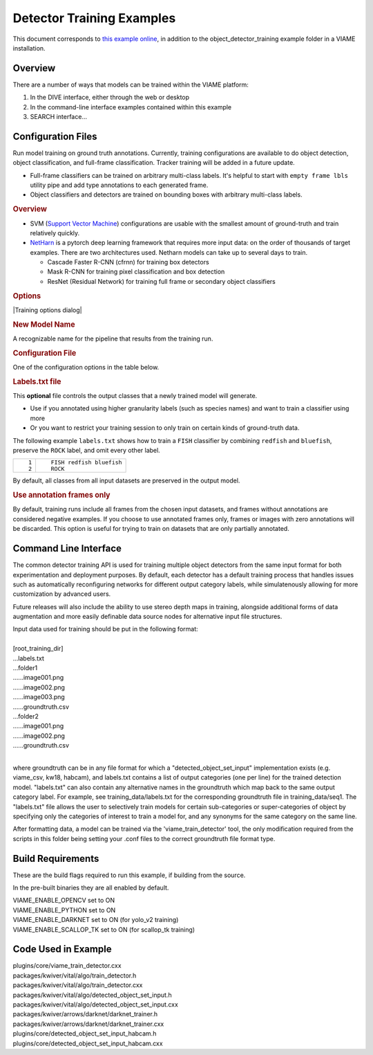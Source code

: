 
==========================
Detector Training Examples
==========================

This document corresponds to `this example online`_, in addition to the
object_detector_training example folder in a VIAME installation.

.. _this example online: https://github.com/VIAME/VIAME/tree/master/examples/object_detector_training

********
Overview
********

There are a number of ways that models can be trained within the VIAME platform:

1) In the DIVE interface, either through the web or desktop
2) In the command-line interface examples contained within this example
3) SEARCH interface...

*******************
Configuration Files
*******************

Run model training on ground truth annotations. Currently,
training configurations are available to do object
detection, object classification, and full-frame
classification. Tracker training will be added in a future
update.

-  Full-frame classifiers can be trained on arbitrary
   multi-class labels. It's helpful to start with
   ``empty frame lbls`` utility pipe and add type
   annotations to each generated frame.
-  Object classifiers and detectors are trained on bounding
   boxes with arbitrary multi-class labels.

.. rubric:: Overview
   :name: overview

-  SVM (`Support Vector
   Machine <https://en.wikipedia.org/wiki/Support-vector_machine>`__)
   configurations are usable with the smallest amount of
   ground-truth and train relatively quickly.
-  `NetHarn <https://gitlab.kitware.com/computer-vision/netharn>`__
   is a pytorch deep learning framework that requires more
   input data: on the order of thousands of target examples.
   There are two architectures used. Netharn models can take
   up to several days to train.

   -  Cascade Faster R-CNN (cfrnn) for training box
      detectors
   -  Mask R-CNN for training pixel classification and box
      detection
   -  ResNet (Residual Network) for training full frame or
      secondary object classifiers

.. rubric:: Options
   :name: options

|Training options dialog|

.. rubric:: New Model Name
   :name: new-model-name

A recognizable name for the pipeline that results from the
training run.

.. rubric:: Configuration File
   :name: configuration-file

One of the configuration options in the table below.

.. rubric:: Labels.txt file
   :name: labelstxt-file

This **optional** file controls the output classes that a
newly trained model will generate.

-  Use if you annotated using higher granularity labels
   (such as species names) and want to train a classifier
   using more
-  Or you want to restrict your training session to only
   train on certain kinds of ground-truth data.

The following example ``labels.txt`` shows how to train a
``FISH`` classifier by combining ``redfish`` and
``bluefish``, preserve the ``ROCK`` label, and omit every
other label.

.. container:: highlight

   +-----------------------------------+-----------------------------------+
   | .. container:: linenodiv          | .. container::                    |
   |                                   |                                   |
   |    ::                             |    ::                             |
   |                                   |                                   |
   |       1                           |       FISH redfish bluefish       |
   |       2                           |       ROCK                        |
   +-----------------------------------+-----------------------------------+

By default, all classes from all input datasets are
preserved in the output model.

.. rubric:: Use annotation frames only
   :name: use-annotation-frames-only

By default, training runs include all frames from the chosen
input datasets, and frames without annotations are
considered negative examples. If you choose to use annotated
frames only, frames or images with zero annotations will be
discarded. This option is useful for trying to train on
datasets that are only partially annotated.


**********************
Command Line Interface
**********************

The common detector training API is used for training multiple object
detectors from the same input format for both experimentation and
deployment purposes. By default, each detector has a default training
process that handles issues such as automatically reconfiguring networks
for different output category labels, while simulatenously allowing for
more customization by advanced users.

Future releases will also include the ability to use stereo depth
maps in training, alongside additional forms of data augmentation
and more easily definable data source nodes for alternative input
file structures.

| Input data used for training should be put in the following format:
|
| [root_training_dir]
| ...labels.txt
| ...folder1
| ......image001.png
| ......image002.png
| ......image003.png
| ......groundtruth.csv
| ...folder2
| ......image001.png
| ......image002.png
| ......groundtruth.csv
|
where groundtruth can be in any file format for which a
"detected_object_set_input" implementation exists (e.g. viame_csv, kw18, habcam),
and labels.txt contains a list of output categories (one per line) for
the trained detection model. "labels.txt" can also contain any alternative
names in the groundtruth which map back to the same output category label.
For example, see training_data/labels.txt for the corresponding groundtruth
file in training_data/seq1. The "labels.txt" file allows the user to selectively
train models for certain sub-categories or super-categories of object by specifying
only the categories of interest to train a model for, and any synonyms for the
same category on the same line.


After formatting data, a model can be trained via the 'viame_train_detector'
tool, the only modification required from the scripts in this folder being
setting your .conf files to the correct groundtruth file format type.


******************
Build Requirements
******************

These are the build flags required to run this example, if building from
the source.

In the pre-built binaries they are all enabled by default.

| VIAME_ENABLE_OPENCV set to ON
| VIAME_ENABLE_PYTHON set to ON
| VIAME_ENABLE_DARKNET set to ON (for yolo_v2 training)
| VIAME_ENABLE_SCALLOP_TK set to ON (for scallop_tk training)


********************
Code Used in Example
********************

| plugins/core/viame_train_detector.cxx
| packages/kwiver/vital/algo/train_detector.h
| packages/kwiver/vital/algo/train_detector.cxx
| packages/kwiver/vital/algo/detected_object_set_input.h
| packages/kwiver/vital/algo/detected_object_set_input.cxx
| packages/kwiver/arrows/darknet/darknet_trainer.h
| packages/kwiver/arrows/darknet/darknet_trainer.cxx
| plugins/core/detected_object_set_input_habcam.h
| plugins/core/detected_object_set_input_habcam.cxx
